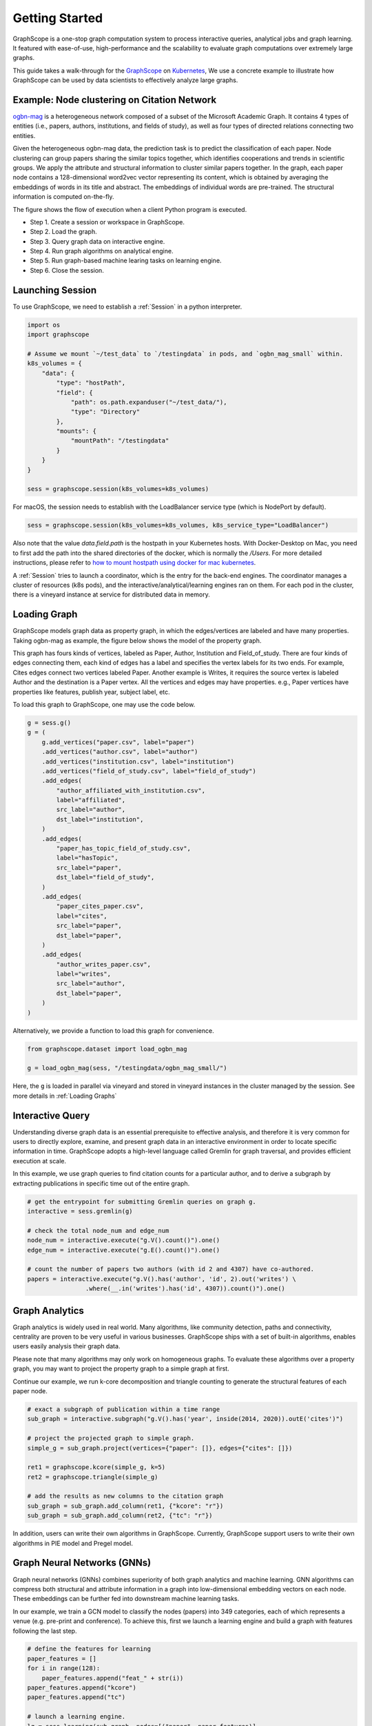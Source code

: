 Getting Started
==================

GraphScope is a one-stop graph computation system to process interactive queries,
analytical jobs and graph learning. It featured with ease-of-use, high-performance
and the scalability to evaluate graph computations over extremely large graphs.

This guide takes a walk-through for the `GraphScope <https://github.com/alibaba/GraphScope>`_
on `Kubernetes <https://kubernetes.io>`_, We use a concrete example to illustrate how GraphScope
can be used by data scientists to effectively analyze large graphs.


Example: Node clustering on Citation Network
--------------------------------------------
`ogbn-mag <https://ogb.stanford.edu/docs/nodeprop/#ogbn-mag>`_ is a heterogeneous network
composed of a subset of the Microsoft Academic Graph. It contains 4 types of entities
(i.e., papers, authors, institutions, and fields of study), as well as four types of directed
relations connecting two entities.

Given the heterogeneous ogbn-mag data, the prediction task is to predict the classification of each
paper. Node clustering can group papers sharing the similar topics together, which identifies cooperations
and trends in scientific groups. We apply the attribute and structural information to cluster similar papers
together. In the graph, each paper node contains a 128-dimensional word2vec vector representing its content,
which is obtained by averaging the embeddings of words in its title and abstract. The embeddings of individual
words are pre-trained. The structural information is computed on-the-fly.


.. image:: images/how-it-works.png
    :width: 600
    :align: center
    :alt: How it works.


The figure shows the flow of execution when a client Python program is executed.

- Step 1. Create a session or workspace in GraphScope.
- Step 2. Load the graph.
- Step 3. Query graph data on interactive engine.
- Step 4. Run graph algorithms on analytical engine.
- Step 5. Run graph-based machine learing tasks on learning engine.
- Step 6. Close the session.


Launching Session
-----------------

To use GraphScope, we need to establish a :ref:`Session` in a python interpreter.

.. code:: python

    import os
    import graphscope

    # Assume we mount `~/test_data` to `/testingdata` in pods, and `ogbn_mag_small` within.
    k8s_volumes = {
        "data": {
            "type": "hostPath",
            "field": {
                "path": os.path.expanduser("~/test_data/"),
                "type": "Directory"
            },
            "mounts": {
                "mountPath": "/testingdata"
            }
        }
    }

    sess = graphscope.session(k8s_volumes=k8s_volumes)

For macOS, the session needs to establish with the LoadBalancer service type (which is NodePort by default).

.. code:: python

    sess = graphscope.session(k8s_volumes=k8s_volumes, k8s_service_type="LoadBalancer")

Also note that the value `data.field.path` is the hostpath in your Kubernetes hosts. With Docker-Desktop on Mac,
you need to first add the path into the shared directories of the docker, which is normally the `/Users`.
For more detailed instructions, please refer to `how to mount hostpath using docker for mac kubernetes <https://forums.docker.com/t/how-to-mount-hostpath-using-docker-for-mac-kubernetes/44083/5>`_.


A :ref:`Session` tries to launch a coordinator, which is the entry for the back-end engines. The coordinator
manages a cluster of resources (k8s pods), and the interactive/analytical/learning engines ran on them. For
each pod in the cluster, there is a vineyard instance at service for distributed data in memory.

Loading Graph
-------------

GraphScope models graph data as property graph, in which the edges/vertices are labeled and have many properties.
Taking ogbn-mag as example, the figure below shows the model of the property graph.

.. image:: images/sample_pg.png
    :width: 600
    :align: center
    :alt: a sample property graph.

This graph has fours kinds of vertices, labeled as Paper, Author, Institution and Field_of_study. There are four
kinds of edges connecting them, each kind of edges has a label and specifies the vertex labels for its two ends.
For example, Cites edges connect two vertices labeled Paper. Another example is Writes, it requires the source
vertex is labeled Author and the destination is a Paper vertex. All the vertices and edges may have properties.
e.g., Paper vertices have properties like features, publish year, subject label, etc.


To load this graph to GraphScope, one may use the code below.

.. code:: python

    g = sess.g()
    g = (
        g.add_vertices("paper.csv", label="paper")
        .add_vertices("author.csv", label="author")
        .add_vertices("institution.csv", label="institution")
        .add_vertices("field_of_study.csv", label="field_of_study")
        .add_edges(
            "author_affiliated_with_institution.csv",
            label="affiliated",
            src_label="author",
            dst_label="institution",
        )
        .add_edges(
            "paper_has_topic_field_of_study.csv",
            label="hasTopic",
            src_label="paper",
            dst_label="field_of_study",
        )
        .add_edges(
            "paper_cites_paper.csv",
            label="cites",
            src_label="paper",
            dst_label="paper",
        )
        .add_edges(
            "author_writes_paper.csv",
            label="writes",
            src_label="author",
            dst_label="paper",
        )
    )

Alternatively, we provide a function to load this graph for convenience.

.. code:: python

    from graphscope.dataset import load_ogbn_mag

    g = load_ogbn_mag(sess, "/testingdata/ogbn_mag_small/")

Here, the ``g`` is loaded in parallel via vineyard and stored in vineyard instances in the cluster
managed by the session. See more details in :ref:`Loading Graphs`


Interactive Query
-----------------

Understanding diverse graph data is an essential prerequisite to effective analysis, and therefore
it is very common for users to directly explore, examine, and present graph data in an interactive
environment in order to locate specific information in time. GraphScope adopts a high-level language
called Gremlin for graph traversal, and provides efficient execution at scale.

In this example, we use graph queries to find citation counts for a particular author, and to derive
a subgraph by extracting publications in specific time out of the entire graph.

.. code:: python

    # get the entrypoint for submitting Gremlin queries on graph g.
    interactive = sess.gremlin(g)

    # check the total node_num and edge_num
    node_num = interactive.execute("g.V().count()").one()
    edge_num = interactive.execute("g.E().count()").one()

    # count the number of papers two authors (with id 2 and 4307) have co-authored.
    papers = interactive.execute("g.V().has('author', 'id', 2).out('writes') \
                    .where(__.in('writes').has('id', 4307)).count()").one()


Graph Analytics
---------------

Graph analytics is widely used in real world. Many algorithms, like community detection, paths and
connectivity, centrality are proven to be very useful in various businesses. GraphScope ships with
a set of built-in algorithms, enables users easily analysis their graph data.

Please note that many algorithms may only work on homogeneous graphs. To evaluate these algorithms
over a property graph, you may want to project the property graph to a simple graph at first.

Continue our example, we run k-core decomposition and triangle counting to generate the structural 
features of each paper node.

.. code:: python

    # exact a subgraph of publication within a time range
    sub_graph = interactive.subgraph("g.V().has('year', inside(2014, 2020)).outE('cites')")

    # project the projected graph to simple graph.
    simple_g = sub_graph.project(vertices={"paper": []}, edges={"cites": []})

    ret1 = graphscope.kcore(simple_g, k=5)
    ret2 = graphscope.triangle(simple_g)

    # add the results as new columns to the citation graph
    sub_graph = sub_graph.add_column(ret1, {"kcore": "r"})
    sub_graph = sub_graph.add_column(ret2, {"tc": "r"})

In addition, users can write their own algorithms in GraphScope. Currently, GraphScope support users to write their
own algorithms in PIE model and Pregel model.


Graph Neural Networks (GNNs)
----------------------------

Graph neural networks (GNNs) combines superiority of both graph analytics and machine learning. GNN algorithms can
compress both structural and attribute information in a graph into low-dimensional embedding vectors on each node.
These embeddings can be further fed into downstream machine learning tasks.

In our example, we train a GCN model to classify the nodes (papers) into 349 categories, each of which represents
a venue (e.g. pre-print and conference). To achieve this, first we launch a learning engine and build a graph with
features following the last step.

.. code:: python

    # define the features for learning
    paper_features = []
    for i in range(128):
        paper_features.append("feat_" + str(i))
    paper_features.append("kcore")
    paper_features.append("tc")

    # launch a learning engine.
    lg = sess.learning(sub_graph, nodes=[("paper", paper_features)],
                       edges=[("paper", "cites", "paper")],
                       gen_labels=[
                            ("train", "paper", 100, (0, 75)),
                            ("val", "paper", 100, (75, 85)),
                            ("test", "paper", 100, (85, 100))
                       ])

Then we define the training and testing process, and run it.

.. code:: python

    from graphscope.learning.examples import GCN
    from graphscope.learning.graphlearn.python.model.tf.trainer import LocalTFTrainer
    from graphscope.learning.graphlearn.python.model.tf.optimizer import get_tf_optimizer

    # supervised GCN.

    def train(config, graph):
        def model_fn():
            return GCN(graph,
                       config["class_num"],
                       config["features_num"],
                       config["batch_size"],
                       val_batch_size=config["val_batch_size"],
                       test_batch_size=config["test_batch_size"],
                       categorical_attrs_desc=config["categorical_attrs_desc"],
                       hidden_dim=config["hidden_dim"],
                       in_drop_rate=config["in_drop_rate"],
                       neighs_num=config["neighs_num"],
                       hops_num=config["hops_num"],
                       node_type=config["node_type"],
                       edge_type=config["edge_type"],
                       full_graph_mode=config["full_graph_mode"])

        trainer = LocalTFTrainer(model_fn,
                                 epoch=config["epoch"],
                                 optimizer=gl.get_tf_optimizer(
                                 config["learning_algo"],
                                 config["learning_rate"],
                                 config["weight_decay"]))
        trainer.train_and_evaluate()

    config = {"class_num": 349, # output dimension
              "features_num": 130, # 128 dimension + kcore + triangle count
              "batch_size": 500,
              "val_batch_size": 100,
              "test_batch_size":100,
              "categorical_attrs_desc": "",
              "hidden_dim": 256,
              "in_drop_rate": 0.5,
              "hops_num": 2,
              "neighs_num": [5, 10],
              "full_graph_mode": False,
              "agg_type": "gcn",  # mean, sum
              "learning_algo": "adam",
              "learning_rate": 0.0005,
              "weight_decay": 0.000005,
              "epoch": 20,
              "node_type": "paper",
              "edge_type": "cites"}

    train(config, lg)


Closing Session
---------------

At last, we close the session after processing all graph tasks.

.. code:: python

    sess.close()

This operation will notify the backend engines and vineyard to safely unload graphs and their applications.
Then, the coordinator will dealloc all the applied resources in the k8s cluster.

